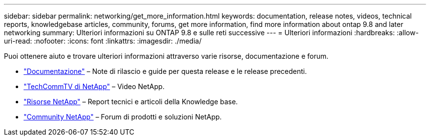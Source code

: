 ---
sidebar: sidebar 
permalink: networking/get_more_information.html 
keywords: documentation, release notes, videos, technical reports, knowledgebase articles, community, forums, get more information, find more information about ontap 9.8 and later networking 
summary: Ulteriori informazioni su ONTAP 9.8 e sulle reti successive 
---
= Ulteriori informazioni
:hardbreaks:
:allow-uri-read: 
:nofooter: 
:icons: font
:linkattrs: 
:imagesdir: ./media/


[role="lead"]
Puoi ottenere aiuto e trovare ulteriori informazioni attraverso varie risorse, documentazione e forum.

* https://docs.netapp.com/ontap-9/index.jsp["Documentazione"^] – Note di rilascio e guide per questa release e le release precedenti.
* https://www.youtube.com/user/NetAppTechCommTV/["TechCommTV di NetApp"^] – Video NetApp.
* https://www.netapp.com/["Risorse NetApp"^] – Report tecnici e articoli della Knowledge base.
* https://community.netapp.com/["Community NetApp"^] – Forum di prodotti e soluzioni NetApp.


